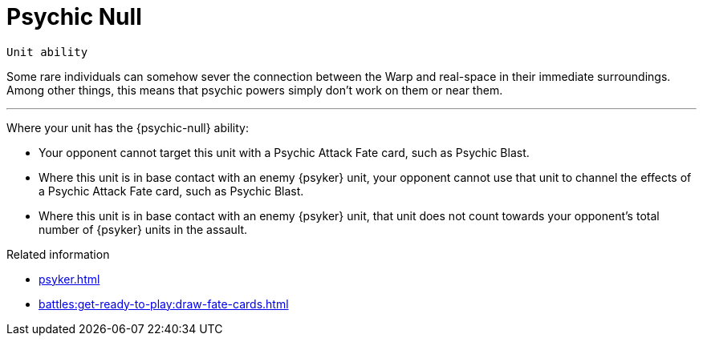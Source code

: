 = Psychic Null

`Unit ability`

Some rare individuals can somehow sever the connection between the Warp and real-space in their immediate surroundings.
Among other things, this means that psychic powers simply don't work on them or near them.

---

Where your unit has the {psychic-null} ability:

* Your opponent cannot target this unit with a Psychic Attack Fate card, such as Psychic Blast.
* Where this unit is in base contact with an enemy {psyker} unit, your opponent cannot use that unit to channel the effects of a Psychic Attack Fate card, such as Psychic Blast.
* Where this unit is in base contact with an enemy {psyker} unit, that unit does not count towards your opponent's total number of {psyker} units in the assault.

.Related information
* xref:psyker.adoc[]
* xref:battles:get-ready-to-play:draw-fate-cards.adoc[]